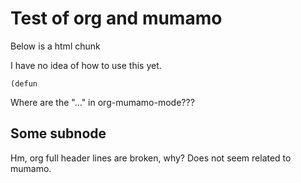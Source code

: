 * Test of org and mumamo

  Below is a html chunk

#+BEGIN_HTML 
<p>
  I have no idea of how to use this yet.
</p>
#+END_HTML

#+BEGIN_SRC emacs-lisp-mode
            (defun
#+END_SRC

Where are the "..." in org-mumamo-mode???

** Some subnode

Hm, org full header lines are broken, why?
Does not seem related to mumamo.
